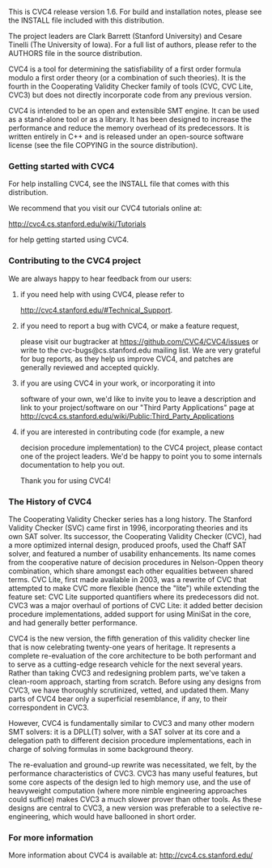 This is CVC4 release version 1.6.  For build and installation notes,
please see the INSTALL file included with this distribution.

The project leaders are Clark Barrett (Stanford University) and Cesare
Tinelli (The University of Iowa).  For a full list of authors, please
refer to the AUTHORS file in the source distribution.

CVC4 is a tool for determining the satisfiability of a first order
formula modulo a first order theory (or a combination of such
theories).  It is the fourth in the Cooperating Validity Checker
family of tools (CVC, CVC Lite, CVC3) but does not directly
incorporate code from any previous version.

CVC4 is intended to be an open and extensible SMT engine.  It can be
used as a stand-alone tool or as a library.  It has been designed to
increase the performance and reduce the memory overhead of its
predecessors.  It is written entirely in C++ and is released under an
open-source software license (see the file COPYING in the source
distribution).

*** Getting started with CVC4

For help installing CVC4, see the INSTALL file that comes with this
distribution.

We recommend that you visit our CVC4 tutorials online at:

  http://cvc4.cs.stanford.edu/wiki/Tutorials

for help getting started using CVC4.

*** Contributing to the CVC4 project

We are always happy to hear feedback from our users:

**** if you need help with using CVC4, please refer to
  http://cvc4.stanford.edu/#Technical_Support.

**** if you need to report a bug with CVC4, or make a feature request,
  please visit our bugtracker at https://github.com/CVC4/CVC4/issues or
  write to the cvc-bugs@cs.stanford.edu mailing list.  We are very
  grateful for bug reports, as they help us improve CVC4, and patches
  are generally reviewed and accepted quickly.

**** if you are using CVC4 in your work, or incorporating it into
  software of your own, we'd like to invite you to leave a description
  and link to your project/software on our "Third Party Applications"
  page at
  http://cvc4.cs.stanford.edu/wiki/Public:Third_Party_Applications

**** if you are interested in contributing code (for example, a new
  decision procedure implementation) to the CVC4 project, please
  contact one of the project leaders.  We'd be happy to point you to
  some internals documentation to help you out.

Thank you for using CVC4!

*** The History of CVC4

The Cooperating Validity Checker series has a long history.  The
Stanford Validity Checker (SVC) came first in 1996, incorporating
theories and its own SAT solver.  Its successor, the Cooperating
Validity Checker (CVC), had a more optimized internal design, produced
proofs, used the Chaff SAT solver, and featured a number of usability
enhancements.  Its name comes from the cooperative nature of decision
procedures in Nelson-Oppen theory combination, which share amongst
each other equalities between shared terms.  CVC Lite, first made
available in 2003, was a rewrite of CVC that attempted to make CVC
more flexible (hence the "lite") while extending the feature set: CVC
Lite supported quantifiers where its predecessors did not.  CVC3 was a
major overhaul of portions of CVC Lite: it added better decision
procedure implementations, added support for using MiniSat in the
core, and had generally better performance.

CVC4 is the new version, the fifth generation of this validity checker
line that is now celebrating twenty-one years of heritage.  It
represents a complete re-evaluation of the core architecture to be
both performant and to serve as a cutting-edge research vehicle for
the next several years.  Rather than taking CVC3 and redesigning
problem parts, we've taken a clean-room approach, starting from
scratch.  Before using any designs from CVC3, we have thoroughly
scrutinized, vetted, and updated them.  Many parts of CVC4 bear only a
superficial resemblance, if any, to their correspondent in CVC3.

However, CVC4 is fundamentally similar to CVC3 and many other modern
SMT solvers: it is a DPLL(T) solver, with a SAT solver at its core and
a delegation path to different decision procedure implementations,
each in charge of solving formulas in some background theory.

The re-evaluation and ground-up rewrite was necessitated, we felt, by
the performance characteristics of CVC3.  CVC3 has many useful
features, but some core aspects of the design led to high memory use,
and the use of heavyweight computation (where more nimble engineering
approaches could suffice) makes CVC3 a much slower prover than other
tools.  As these designs are central to CVC3, a new version was
preferable to a selective re-engineering, which would have ballooned
in short order.

*** For more information

More information about CVC4 is available at:
http://cvc4.cs.stanford.edu/
